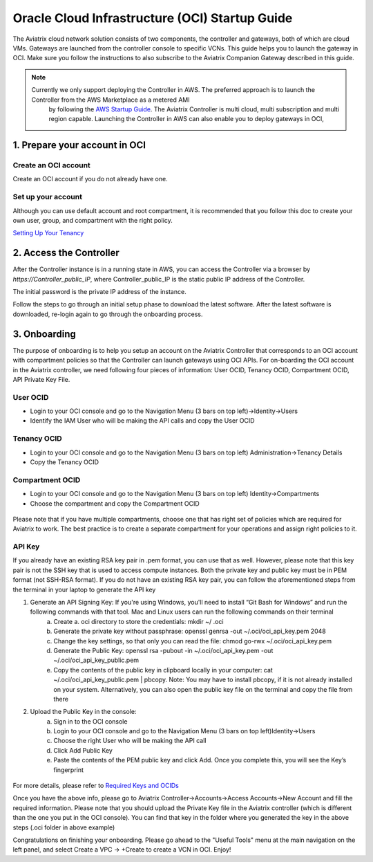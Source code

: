 ﻿


===============================================
Oracle Cloud Infrastructure (OCI) Startup Guide
===============================================


The Aviatrix cloud network solution consists of two components, the controller and 
gateways, both of which are cloud VMs. Gateways are launched from the controller console to specific VCNs. This
guide helps you to launch the gateway in OCI. Make sure you follow the instructions to also subscribe to the Aviatrix Companion Gateway described in this guide.

.. Note::

  Currently we only support deploying the Controller in AWS. The preferred approach is to launch the Controller from the AWS Marketplace as a metered AMI
   by following the `AWS Startup Guide <https://docs.aviatrix.com/StartUpGuides/aviatrix-cloud-controller-startup-guide.html>`_.
   The Aviatrix Controller is multi cloud, multi subscription and multi region capable. Launching the Controller in AWS can also enable you to deploy gateways in OCI,


1. Prepare your account in OCI
==============================

Create an OCI account
-----------------------

Create an OCI account if you do not already have one.


Set up your account
--------------------

Although you can use default account and root compartment, it is recommended that you follow this doc to create your own user, group, and compartment with the right policy.

`Setting Up Your Tenancy <https://docs.cloud.oracle.com/iaas/Content/GSG/Concepts/settinguptenancy.htm>`_


2. Access the Controller
=========================

After the Controller instance is in a running state in AWS, you can access the Controller
via a browser by `https://Controller_public_IP`, where Controller_public_IP is the static public IP address of the Controller.

The initial password is the private IP address of the instance.

Follow the steps to go through an initial setup phase to download the latest software.
After the latest software is downloaded, re-login again to go through the onboarding process.

3. Onboarding
==============
The purpose of onboarding is to help you setup an account on the Aviatrix Controller that
corresponds to an OCI account with compartment policies so that the Controller can launch gateways using OCI APIs.
For on-boarding the OCI account in the Aviatrix controller, we need following four pieces of information: User OCID, Tenancy OCID, Compartment OCID, API Private Key File.

User OCID
---------
* Login to your OCI console and go to the Navigation Menu (3 bars on top left)->Identity->Users
* Identify the IAM User who will be making the API calls and copy the User OCID

 |oci_user|

Tenancy OCID
------------
* Login to your OCI console and go to the Navigation Menu (3 bars on top left) Administration->Tenancy Details
* Copy the Tenancy OCID

 |oci_tenancy|

Compartment OCID
----------------
* Login to your OCI console and go to the Navigation Menu (3 bars on top left) Identity->Compartments
* Choose the compartment and copy the Compartment OCID

 |oci_compartment|

Please note that if you have multiple compartments, choose one that has right set of policies which are required for Aviatrix to work. The best practice is to create a separate compartment for your operations and assign right policies to it.

API Key
-------

If you already have an existing RSA key pair in .pem format, you can use that as well. However, please note that this key pair is not the SSH key that is used to access compute instances. Both the private key and public key must be in PEM format (not SSH-RSA format). If you do not have an existing RSA key pair, you can follow the aforementioned steps from the terminal in your laptop to generate the API key

1. Generate an API Signing Key: If you're using Windows, you'll need to install “Git Bash for Windows” and run the following commands with that tool. Mac and Linux users can run the following commands on their terminal
    a.	Create a. oci directory to store the credentials: mkdir ~/ .oci
    b.	Generate the private key without passphrase: openssl genrsa -out ~/.oci/oci_api_key.pem 2048
    c.	Change the key settings, so that only you can read the file: chmod go-rwx ~/.oci/oci_api_key.pem
    d.	Generate the Public Key: openssl rsa -pubout -in ~/.oci/oci_api_key.pem -out ~/.oci/oci_api_key_public.pem
    e.	Copy the contents of the public key in clipboard locally in your computer: cat ~/.oci/oci_api_key_public.pem | pbcopy. Note: You may have to install pbcopy, if it is not already installed on your system. Alternatively, you can also open the public key file on the terminal and copy the file from there

2. Upload the Public Key in the console:
    a.	Sign in to the OCI console
    b.	Login to your OCI console and go to the Navigation Menu (3 bars on top left)Identity->Users
    c.	Choose the right User who will be making the API call
    d.	Click Add Public Key
    e.	Paste the contents of the PEM public key and click Add. Once you complete this, you will see the Key’s fingerprint

 |oci_api_key|

For more details, please refer to
`Required Keys and OCIDs <https://docs.cloud.oracle.com/iaas/Content/API/Concepts/apisigningkey.htm>`_


Once you have the above info, please go to Aviatrix Controller->Accounts->Access Accounts->New Account and fill the required information. Please note that you should upload the Private Key file in the Aviatrix controller (which is different than the one you put in the OCI console). You can find that key in the folder where you generated the key in the above steps (.oci folder in above example)


Congratulations on finishing your onboarding.
Please go ahead to the "Useful Tools" menu at the main navigation on the left panel, and select Create a VPC -> +Create to create a VCN in OCI.
Enjoy!


.. |oci_user| image:: OCIAviatrixCloudControllerStartupGuide_media/oci_user.png
   :width: 2.90683in
   :height: 0.35000in
.. |oci_tenancy| image:: OCIAviatrixCloudControllerStartupGuide_media/oci_tenancy.PNG
   :width: 5.49426in
   :height: 2.99954in
.. |oci_compartment| image:: OCIAviatrixCloudControllerStartupGuide_media/oci_compartment.PNG
   :width: 5.05625in
   :height: 2.77932in
.. |oci_api_key| image:: OCIAviatrixCloudControllerStartupGuide_media/oci_api_key.png
   :width: 2.90683in
   :height: 0.35000in
.. |oci_account| image:: OCIAviatrixCloudControllerStartupGuide_media/oci_account.PNG
   :width: 5.40347in
   :height: 2.95863in


.. add in the disqus tag

.. disqus::
